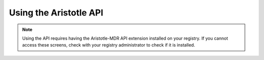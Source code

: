 .. Aristotle Metadata Registry User Documentation documentation master file, created by
   sphinx-quickstart on Sat Mar 11 00:33:15 2017.
   You can adapt this file completely to your liking, but it should at least
   contain the root `toctree` directive.

Using the Aristotle API
=======================

.. contents:: On this page
   :local:

.. note::
   Using the API requires having the Aristotle-MDR API extension installed on your registry.
   If you cannot access these screens, check with your registry administrator to check
   if it is installed.